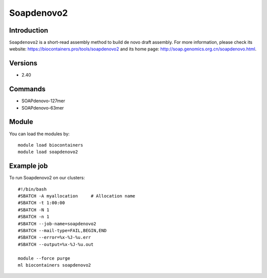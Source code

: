 .. _backbone-label:

Soapdenovo2
==============================

Introduction
~~~~~~~~
``Soapdenovo2`` is a short-read assembly method to build de novo draft assembly. For more information, please check its website: https://biocontainers.pro/tools/soapdenovo2 and its home page: http://soap.genomics.org.cn/soapdenovo.html.

Versions
~~~~~~~~
- 2.40

Commands
~~~~~~~
- SOAPdenovo-127mer
- SOAPdenovo-63mer

Module
~~~~~~~~
You can load the modules by::
    
    module load biocontainers
    module load soapdenovo2

Example job
~~~~~
To run Soapdenovo2 on our clusters::

    #!/bin/bash
    #SBATCH -A myallocation     # Allocation name 
    #SBATCH -t 1:00:00
    #SBATCH -N 1
    #SBATCH -n 1
    #SBATCH --job-name=soapdenovo2
    #SBATCH --mail-type=FAIL,BEGIN,END
    #SBATCH --error=%x-%J-%u.err
    #SBATCH --output=%x-%J-%u.out

    module --force purge
    ml biocontainers soapdenovo2
